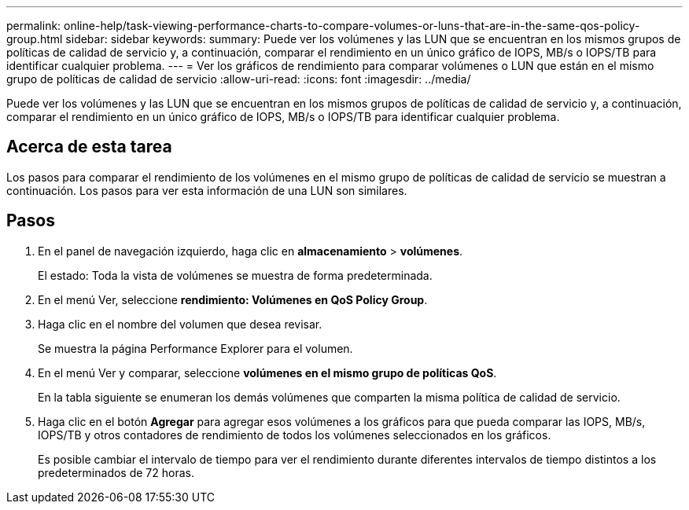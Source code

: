 ---
permalink: online-help/task-viewing-performance-charts-to-compare-volumes-or-luns-that-are-in-the-same-qos-policy-group.html 
sidebar: sidebar 
keywords:  
summary: Puede ver los volúmenes y las LUN que se encuentran en los mismos grupos de políticas de calidad de servicio y, a continuación, comparar el rendimiento en un único gráfico de IOPS, MB/s o IOPS/TB para identificar cualquier problema. 
---
= Ver los gráficos de rendimiento para comparar volúmenes o LUN que están en el mismo grupo de políticas de calidad de servicio
:allow-uri-read: 
:icons: font
:imagesdir: ../media/


[role="lead"]
Puede ver los volúmenes y las LUN que se encuentran en los mismos grupos de políticas de calidad de servicio y, a continuación, comparar el rendimiento en un único gráfico de IOPS, MB/s o IOPS/TB para identificar cualquier problema.



== Acerca de esta tarea

Los pasos para comparar el rendimiento de los volúmenes en el mismo grupo de políticas de calidad de servicio se muestran a continuación. Los pasos para ver esta información de una LUN son similares.



== Pasos

. En el panel de navegación izquierdo, haga clic en *almacenamiento* > *volúmenes*.
+
El estado: Toda la vista de volúmenes se muestra de forma predeterminada.

. En el menú Ver, seleccione *rendimiento: Volúmenes en QoS Policy Group*.
. Haga clic en el nombre del volumen que desea revisar.
+
Se muestra la página Performance Explorer para el volumen.

. En el menú Ver y comparar, seleccione *volúmenes en el mismo grupo de políticas QoS*.
+
En la tabla siguiente se enumeran los demás volúmenes que comparten la misma política de calidad de servicio.

. Haga clic en el botón *Agregar* para agregar esos volúmenes a los gráficos para que pueda comparar las IOPS, MB/s, IOPS/TB y otros contadores de rendimiento de todos los volúmenes seleccionados en los gráficos.
+
Es posible cambiar el intervalo de tiempo para ver el rendimiento durante diferentes intervalos de tiempo distintos a los predeterminados de 72 horas.


